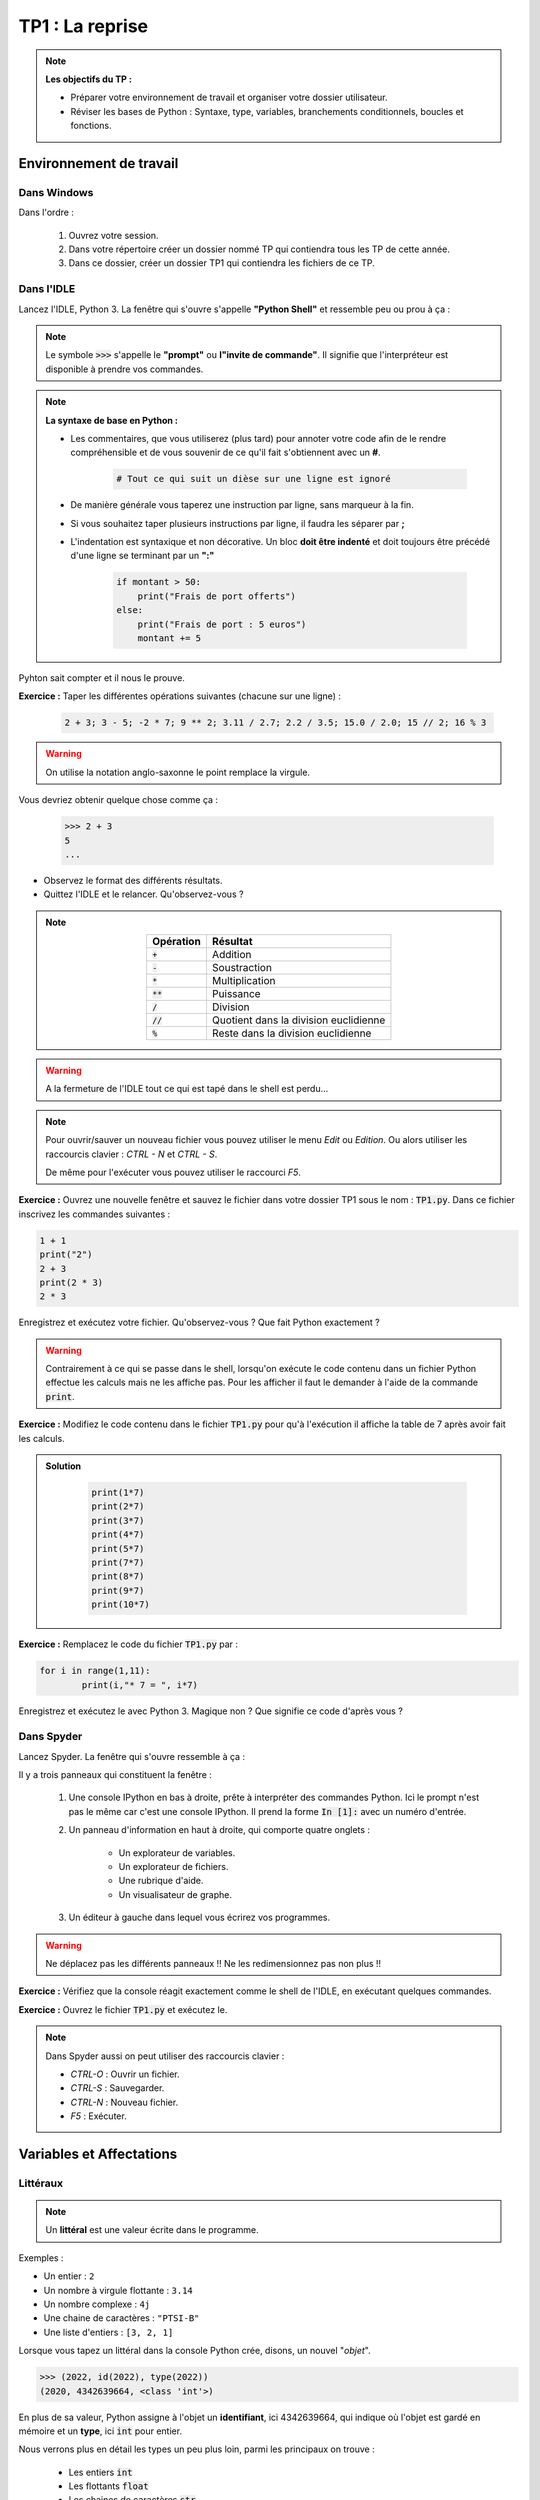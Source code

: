 
******************************************
TP1 : La reprise
******************************************

.. note :: **Les objectifs du TP :**

	* Préparer votre environnement de travail et organiser votre dossier utilisateur.
	* Réviser les bases de Python : Syntaxe, type, variables, branchements conditionnels, boucles et fonctions.


.. rst-class:: html-toggle

Environnement de travail
========================


Dans Windows
------------

Dans l'ordre :
	
	1. Ouvrez votre session.
	2. Dans votre répertoire créer un dossier nommé TP qui contiendra tous les TP de cette année.
	3. Dans ce dossier, créer un dossier TP1 qui contiendra les fichiers de ce TP.


Dans l'IDLE
-----------

Lancez l'IDLE, Python 3. La fenêtre qui s'ouvre s'appelle **"Python Shell"** et ressemble peu ou prou à ça :

.. image:: PythonShell.png
   :height: 980px
   :width: 1540px
   :scale: 60 %
   :align: center

.. note:: Le symbole
		:code:`>>>`
		s'appelle le **"prompt"** ou **l"invite de commande"**. Il signifie que l'interpréteur est disponible à prendre vos commandes.

.. note:: **La syntaxe de base en Python :**

	* Les commentaires, que vous utiliserez (plus tard) pour annoter votre code afin de le rendre 	compréhensible et de vous souvenir de ce qu'il fait s'obtiennent avec un **#**.

	    .. code-block:: python

	        # Tout ce qui suit un dièse sur une ligne est ignoré
	* De manière générale vous taperez une instruction par ligne, sans marqueur à la fin.
	* Si vous souhaitez taper plusieurs instructions par ligne, il faudra les séparer par **;**
	* L'indentation est syntaxique et non décorative. Un bloc **doit être indenté** et doit toujours être précédé d'une ligne se terminant par  un **":"**

	    .. code-block:: python

        	if montant > 50:
        	    print("Frais de port offerts")
        	else:
        	    print("Frais de port : 5 euros")
        	    montant += 5
        
Pyhton sait compter et il nous le prouve.

**Exercice :** Taper les différentes opérations suivantes (chacune sur une ligne) :
		
		.. code-block:: python
		
			2 + 3; 3 - 5; -2 * 7; 9 ** 2; 3.11 / 2.7; 2.2 / 3.5; 15.0 / 2.0; 15 // 2; 16 % 3  
            
.. warning::
	On utilise la notation anglo-saxonne le point remplace la virgule. 

Vous devriez obtenir quelque chose comme ça :

		.. code-block:: python
			
			>>> 2 + 3
			5			
			...



* Observez le format des différents résultats.
* Quittez l'IDLE et le relancer. Qu'observez-vous ?

.. note:: 
    
            .. table::
               :align: center

               ==================  ======================================  
               Opération           Résultat                   
               ==================  ======================================
               :code:`+`           Addition       
               :code:`-`           Soustraction
               :code:`*`           Multiplication
               :code:`**`          Puissance
               :code:`/`           Division
               :code:`//`          Quotient dans la division euclidienne
               :code:`%`           Reste dans la division euclidienne      	
               ==================  ======================================   


.. warning:: A la fermeture de l'IDLE tout ce qui est tapé dans le shell est perdu...


.. note::
	Pour ouvrir/sauver un nouveau fichier vous pouvez utiliser le menu *Edit* ou *Edition*. Ou alors utiliser les raccourcis clavier : *CTRL - N* et *CTRL - S*.

	De même pour l'exécuter vous pouvez utiliser le raccourci *F5*.


**Exercice :** Ouvrez une nouvelle fenêtre et sauvez le fichier dans votre dossier TP1 sous le nom : :code:`TP1.py`. Dans ce fichier inscrivez les commandes suivantes :

.. code-block:: python

	1 + 1
	print("2")
	2 + 3
	print(2 * 3)
	2 * 3  

Enregistrez et exécutez votre fichier. Qu'observez-vous ? Que fait Python exactement ?


.. warning:: Contrairement à ce qui se passe dans le shell, lorsqu'on exécute le code contenu dans un fichier Python effectue les calculs mais ne les affiche pas. Pour les afficher il faut le demander à l'aide de la commande :code:`print`. 



**Exercice :** Modifiez le code contenu dans le fichier :code:`TP1.py` pour qu'à l'exécution il affiche la table de 7 après avoir fait les calculs.

.. admonition:: Solution
   :class: dropdown; tip

    .. code-block:: python
    
        print(1*7)
        print(2*7)
        print(3*7)
        print(4*7)
        print(5*7)
        print(7*7)
        print(8*7)
        print(9*7)
        print(10*7)


**Exercice :** Remplacez le code du fichier :code:`TP1.py` par :

.. code:: python
	
	for i in range(1,11):
    		print(i,"* 7 = ", i*7)

Enregistrez et exécutez le avec Python 3. Magique non ? Que signifie ce code d'après vous ?

.. rst-class:: html-toggle



Dans Spyder
-----------

Lancez Spyder. La fenêtre qui s'ouvre ressemble à ça :



.. image:: Spyder.jpg
   :height: 1904 px
   :width: 3104 px
   :scale: 30 %
   :align: center

Il y a trois panneaux qui constituent la fenêtre :

	1. Une console IPython en bas à droite, prête à interpréter des commandes Python. Ici le prompt n'est pas le même    car c'est une console IPython. Il prend la forme :code:`In [1]:` avec un numéro d'entrée.    
	2. Un panneau d'information en haut à droite, qui comporte quatre onglets :
    
            * Un explorateur de variables.
            * Un explorateur de fichiers.
            * Une rubrique d'aide.
            * Un visualisateur de graphe.
        
        
	3. Un éditeur à gauche dans lequel vous écrirez vos programmes.

.. warning:: Ne déplacez pas les différents panneaux !! Ne les redimensionnez pas non plus !! 

**Exercice :** Vérifiez que la console réagit exactement comme le shell de l'IDLE, en exécutant quelques commandes.

**Exercice :** Ouvrez le fichier :code:`TP1.py` et exécutez le.

.. note:: Dans Spyder aussi on peut utiliser des raccourcis clavier :

	* *CTRL-O* : Ouvrir un fichier.
	* *CTRL-S* : Sauvegarder.
	* *CTRL-N* : Nouveau fichier.
	* *F5* : Exécuter.

.. rst-class:: html-toggle

.. _toggle-test-link:

Variables et Affectations
==================================

Littéraux
---------

.. note:: Un **littéral** est une valeur écrite dans le programme.

Exemples :

* Un entier : ``2``
* Un nombre à virgule flottante : ``3.14``
* Un nombre complexe : ``4j``
* Une chaine de caractères : ``"PTSI-B"``
* Une liste d'entiers : ``[3, 2, 1]``

Lorsque vous tapez un littéral dans la console Python crée, disons, un nouvel "*objet*".


.. code-block:: python

   >>> (2022, id(2022), type(2022))
   (2020, 4342639664, <class 'int'>)
   
En plus de sa valeur, Python assigne à l'objet un **identifiant**, ici 4342639664, qui indique où l'objet est gardé en mémoire et un **type**, ici :code:`int` pour entier.

Nous verrons plus en détail les types un peu plus loin, parmi les principaux on trouve :

    * Les entiers :code:`int`
    * Les flottants :code:`float`
    * Les chaines de caractères :code:`str`
    * Les listes :code:`list`
    * Les booléens :code:`bool`
    * Les dictionnaires :code:`dict`




Variables et affectations
-------------------------

L'identifiant d'un objet est assez contraignant à utiliser. On a alors recourt aux variables.

.. note:: Une **variable** permet de stocker en mémoire une donnée pour la réutiliser à plusieurs reprises en la désignant par un nom.
	
	Pour donner une valeur à une variable en Python on utilise le symbole :code:`=` , cette opération s'appelle une **affectation de valeur** à une variable, ou plus simplement une **affectation de variable**.
	
	Une affectation crée une **liaison** entre un nom et une donnée stockée en mémoire.

.. warning:: Les noms de variable (et aussi : de fonction, de classe...) doivent respecter certaines règles syntaxiques :
	
	* Ils ne peuvent contenir que des lettres, des chiffres, des *underscores* ( _ ), et doivent commencer par une lettre.
	* La **casse** est importante, autrement Python fait la différence entre majuscule et minuscule (ma_variable ≠ Ma_VaRiAbLE).
	* D'après la **PEP8**, les noms de variables doivent être écrits en minuscules, avec des underscores si nécessaire : :code:`ma_variable`.
	* Les noms des constantes doivent être écrits tout en majuscules, avec des underscores si nécessaire :  :code:`UNE_CONSTANTE`.
	* Certains noms sont **réservés** par le langage et ne peuvent être utilisés comme nom de variable. Voici la liste pour Python 3 :
    
       
    
            ============== =============== ============= =============== ================
            :code:`and`    :code:`assert`  :code:`break` :code:`class`   :code:`continue`
            :code:`def`    :code:`del`     :code:`elif`  :code:`else`    :code:`except`
            :code:`exec`   :code:`finally` :code:`for`   :code:`from`    :code:`global`
            :code:`if`     :code:`import`  :code:`in`    :code:`is`      :code:`lambda`
            :code:`not`    :code:`or`      :code:`pass`  :code:`print`   :code:`raise`
            :code:`return` :code:`try`     :code:`while` :code:`yield`   :code:`as`
            :code:`with`                                                     
            ============== =============== ============= =============== ================

	Dans un programme complexe, il faut impérativement donner des noms significatifs aux variables, de sorte d'en faciciliter la lecture et la compréhension.


.. warning:: Le symbole :code:`=` utilisé pour l'affectation ne représente pas une égalité. En particulier il n'est pas symétrique.

    .. ipython::
        :okexcept:
        
        In [1]: a = 2
        
        In [2]: a
        
        
        In [3]: 2 = a
        
   
	
.. note:: Il est d'usage de laisser une espace avant et une autre après le signe :code:`=`.

**Exercice :** Dans la console créez une variable :code:`mon_annee` et affectez lui votre année de naissance. Demandez à Python son identifiant et son type à l'aide des commandes :code:`id()` et :code:`type()`. Taper ensuite les différentes commandes suivantes :

	.. code-block:: python
	   
	   mon_annee + 1 ; 3*mon_annee ; mon_annee + mon_annee ; 

**Exercice :** Dans la console tapez les lignes suivantes.


    .. ipython:: python

        a = 3
        a = a + 2
  
Que vaut :code:`a` à votre avis ? Vérifiez en affichant la valeur de :code:`a`.

    .. ipython:: python

        a += 2
        a

Qu'a fait Python ? Essayez avec d'autres valeurs que 2 et avec d'autres opérateurs que :code:`+`.


.. admonition:: Solution
   :class: dropdown; tip

   Il est équivalent de taper :code:`a += 2` ou de taper :code:`a = a + 2`.

.. note:: On peut abréger certaines affectations.
	
	.. code-block:: python

		a -= k   
		a /= k   
		a //= k  
		a %= k
		a *= k
		a **= k 

**Exercice :**  Dans la console, tapez les commandes suivantes.

    .. ipython:: python

        a = 10
        b = 20
        a = b
        b = a


Que valent :code:`a` et :code:`b` maintenant ? Vérifiez.

.. admonition:: Solution
   :class: dropdown; tip
   
   :code:`a = 20` et :code:`b = 20`.

Essayez les commandes suivantes :

    .. ipython:: python

        a = 10
        b = 20
        c = a
        a = b
        b = c
        
Que valent :code:`a` et :code:`b` maintenant ? Vérifiez. 

.. admonition:: Solution
   :class: dropdown; tip
   
   :code:`a = 20` et :code:`b = 10`. On a échangé les valeurs de :code:`a` et de :code:`b`.


Observez ce qu'il se passe s'il on fait :

    .. ipython:: python

        a = 10
        b = 20
        print("a = ", a, "b = ", b)
        (a,b) = (b,a)
        print("a = ", a, "b = ", b)

Que s'est-il passé ?

.. note:: On parle d'**affectations multiples** lorsqu'on affecte plusieurs variables en même temps. Par exemple :

	.. ipython:: python

 		(a, b) = (4, 5) ; (a, b)
   		(a, b) = (b, a) ; (a, b)
   		
	C'est très pratique pour échanger les valeurs de deux variables.

**Exercice :** Copiez-collez les instructions suivantes dans le fichier :code:`TP1.py` et sauvez.

.. code-block :: python

    a = 10
    b = 20
    c = 30
    a *= 2
    c = b-a
    print((a+b)*c+1)
       
Quel résultat va s'afficher à l'exécution ? Vérifiez.

.. admonition:: Solution
   :class: dropdown; tip
   
   :code:`1`

 	




.. rst-class:: html-toggle

.. _toggle-test-link:

Types de données simples
========================

.. note:: En Python le typage des données est *dynamique* : les variables n'ont pas à proprement parler de type, c'est leurs valeurs qui en ont un. Donc au cours de l'exécution une même variable peut contenir des valeurs de types différents.

        .. ipython :: python

            a = 4
            type(a)
            a = (3, 8)
            type(a)

    Dans Spyder vous pouvez utilisez l'**explorateur de variables** pour connaître la valeur et le type d'une variable, et l'espace mémoire qui lui est alloué.


        .. ipython :: python

            a = 2
            b = 'PTSI-B'
            c = True
            d = 10.
            e = [1, 2, 3]
            f = {'cat': 1, 'dog': 2}


    
    Ce qui donnera :

        .. image:: ExplorateurDeVariables.png
            :scale: 50 %
            :align: center

Les nombres
-----------

En Python il y a essentiellement quatre types de nombres :

	* Les entiers de type :code:`int`
	* Les flottants de type :code:`float`
	* Les complexes de type :code:`complex`
	* Les fractions de type :code:`fraction` 


 
**Exercice :** Qu'observez-vous quant aux types dans les résultats suivants ?

    .. ipython :: python

        a = 1 ; type(a)
        b = 1. ; type(b)
        import cmath
        c = 1j ; type( c )
        import fractions
        d = fractions.Fraction(3,8) ; f = fractions.Fraction(6,4)
        print(d+f); type(d)
        a+2 ; type(a+2)
        2*a ;type(2*a)
        a+2. ; type(a+2.)
        2.*a ; type(2.*a)
        b+2 ; type(b+2)
        b+2. ; type(b+2.)
        2 + c ; type(2+c)



.. note:: Python applique lui-même des **conversions de types**, on dit que ces conversions sont *implicites*.
	Le conversions de type numérique :code:`int` → :code:`float` → :code:`complex` sont les seules conversions implicites de type qui sont autorisées, toutes les autres sont formellement interdites et aboutissent à un message d'erreur. C'est pourquoi on dit que le **typage est fort**.



   `Lien vers la documentation du module de math <http://docs.python.org/3/library/math.html>`_

**Exercice :** Que pouvez-vous déduire des résultats suivants ?

    .. ipython :: python
    
        2 ** 100
        2. ** 100
        
.. admonition:: Solution
   :class: dropdown; tip
   
   On peut en déduire que le type :code:`int` est plus précis que le type :code:`float`.

.. note ::

    Lorsque l’on veut modeliser un problème il faut choisir entre les types :code:`int` et :code:`float` pour représenter une donnee numerique.

    * Si la valeur exacte des calculs est importante les entiers sont plus appropries, de même si les calculs portent sur des donnees d’ordres de grandeur très differents.
    
    * Les flottants sont utiles pour repr ́esenter des grandeurs physiques par exemple comme la vitesse, la temperature, le temps, etc. . ., dont seuls les premiers chiffres sont significatifs.
   


Chaînes de caractères
---------------------

.. note:: Une **chaine de caractères**, comme son nom l'indique est une série de lettres.
	On peut écrire une chaine de caractère de plusieurs façons :
		* entre guillemets
		* entre apostrophes
		* entre triples guillemets
	Le type d'une chaine est :code:`str`.

    .. ipython :: python

        s1 = "Bonjour "
        s2 = ' à '
        s3 = """ tous."""
        type(s1)
		
    On peut **concaténer** des chaines de caractère à l'aide de l'opérateur :code:`+` et les répéter à l'aide de :code:`*`.

    .. ipython :: python

        print(s1+s2+s3)
        print(2*s1)

    On peut accéder aux différentes lettres d'une chaine de caractère en utilisant des crochets :code:`[]`.

**Exercice :** Observez les résultats ci-dessous, et en déduire le sens de :code:`s[p:q:r]`.

    .. ipython :: python

        s = "Hello World!"
        print(s)
        s[0]
        s[11]
        s[3:5]
        s[:5]
        s[6:]
        s[:]
        s[-3]
        s[-3:]
        s[0:8:2]
        s[::3]

.. admonition:: Solution
   :class: dropdown; tip
   
   :code:`s[p:q:r]` retourne la chaine de caractères formée par les caractères de la chaine :code:`s` d'indice :math:`i` tels que :math:`p\leq i< q` avec un pas de :math:`r`. Si l'on omet le premier ou le dernier indice on considère que respectivement l'on commence à :math:`0`, ou que l'on va jusqu'au bout de la chaine. A noter que le pas est optionnel.

**Exercice :** Définissez la chaine de caractère :code:`s = "0123456789"` et écrivez les instructions qui afficheront les résultats suivants :

	.. code-block:: python

		'0123456789'
		'5'
		'345'
		'789'
		'02468'
		'13579'
		'036'

.. admonition:: Solution
   :class: dropdown; tip
   
   .. ipython :: python
   
        s = '0123456789'
        s
        s[5]
        s[3:6]
        s[7:]
        s[::2]
        s[1::2]
        s[:7:3]
        

.. note:: Une liste de commande pour obtenir certains caractères ou pour formater du texte.

   .. table::
   =======================	===========
   Utilité  	  		Caractère
   =======================	===========
   Aller à la ligne 		\\n
   Tabulation			\\t
   Afficher un anti-slash 	\\
   Afficher une apostrophe 	\\'
   Afficher un guillemet 	\\"
   Saut de page			\\f
   Retour en arrière 		\\b
   Retour chariot 		\\r

   =======================	===========


				
**Exercice :** Dans la console tapez les instructions qui affichent (en respectant la mise en forme exacte) :

	.. code-block:: python
	
		"J'aime beaucoup Python.
 	 		Même si je ne comprends pas tout."

 
.. admonition :: Solution
   :class: dropdown; tip
   
   .. ipython :: python
   
        s = "\"J\'aime beaucoup Python.\n \t Même si je ne comprends pas tout.\""

.. note :: Les chaines de caractères sont non-mutables !

    .. ipython :: python
        :okexcept:
        
        s = 'abcdef'
        s[1] = a
        

Les booléens
------------

.. note:: 
	En Python les booléens vrai et faux se notent :code:`True`, :code:`False`.
	
	Ils sont manipulables avec les opérations standards :code:`+, -, *, \, or, and, not` et avec les opérateurs de comparaison.
	
	Les opérateurs de comparaison sont :

		* L'égalité :code:`==`
		* L'inégalité :code:`!=`
		* Les comparateurs d'ordre : :code:`< <= > >=`
		* L'identité :code:`is` qui compare les :code:`id()` .

	Ils retournent un booléen.

	L'évaluation d'une expression booléenne s'arrête dès que le résultat est connu (opérateurs **paresseux** ou **en court-circuit**)

    .. ipython :: python

        True and False
        # Les expressions a et b ne sont pas évaluées
        a = True; b = False; True and (a or b)
        not False
 	  


**Exercice :** Tapez dans la console et évaluez les instructions suivantes.

	.. code-block:: python

	  True + True ; True + False ; True * False ; False + False ; False * False
 	  2 < 3
	  2 != 3
	  s1 = "trois" ; s2 = "sept"
	  s1 > s2
	  2 + 3 == 5
	  a = 2 ; b = 2.
	  a == b
	  a is b
	  a = 2 ; b = 2
	  a == b
	  a is b
	  1 < 2 and 3 <= 5
	  not(3 > 4)
	  'a'+'b' == 'ab' or 7 < 3

.. admonition:: Solution
   :class: dropdown; tip
   
    .. ipython :: python

        True + True
        True + False
        True * False
        False + False
        False * False
        2 < 3
        2 != 3
        s1 = "trois" ; s2 = "sept"
        # Ici c'est l'ordre lexicographique 
        s1 > s2
        2 + 3 == 5
        a = 2 ; b = 2.
        a == b
        a is b
        a = 2 ; b = 2
        a == b
        a is b
        1 < 2 and 3 <= 5
        not(3 > 4)
        'a'+'b' == 'ab' or 7 < 3


Conversion de types
-------------------

.. note:: En Python on peut faire certaines conversions de type, pour transformer un nombre en chaine de caractère ou l'inverse par exemple.

.. ipython:: python

    s = str(123) ; print(s) ; type(s)
    s = int(s) ; print(s) ; type(s)

**Exercice :** Dans la console essayez les conversions suivantes :

	.. code-block:: python
	
		float(123) ; bool(0) ; str(True) ; float(’1.22’) ; int(1.23) 
		bool(1) ; bool(’abc’) ; float(’123’) ; int(True) ; str(123) ; bool(’’)
		float(True) ; int(False) ; str(1.23) ; bool(1.23) ; float(False)


.. rst-class:: html-toggle

Entrées-sorties
===============

.. note:: Pour afficher un résultat dans la console on utilise la commande :code:`print`

    .. ipython :: python

        a = 3 
        b = 2
        print("La somme de {} et {} est {}".format(a,b,a+b))

    La méthode de chaine de caractères :code:`format` permet de formater une chaine avec des expressions. On peut aussi utiliser les :code:`f-string` pour faire la même chose. Une :code:`f-string` est une chaine de caractères préfixée par :code:`f` ou :code:`F` :
    
    .. ipython :: python
        
        a = 3
        b = 2
        print(f"Le produit de {a} et {b} est {a*b}")
    
    La fonction :code:`print` est très pratique pour afficher des résultats intermédiaires lorsque l'on cherche à déboguer un programme. Bien entendu Python offre mieux pour le `logging <https://docs.python.org/fr/3/howto/logging.html>`_.
    
    Pour lire une entrée au clavier on utilise la commande :code:`input` en Python 3 le résultat est un chaine de caractère.

	.. code-block:: python
		
		n = int(input("Entrez un nombre : ")) ; print(n/2)
        
    Pour en savoir plus sur les entrées-sorties c'est par `ici <https://docs.python.org/fr/3/tutorial/inputoutput.html#>`_.

**Exercice :** Ecrire dans un fichier un programme qui demande à l'utilisateur son nom, son prénom et son année de naissance et qui retourne le résultat suivant sous la forme :

	.. code-block:: python
	
		Nom : Leponge
		Prénom : Bob 
		Année de naissance : 1900
	

.. admonition:: Solution
   :class: dropdown; tip
 
    .. code-block :: python
    
        nom = input("Entrez votre nom : ")
        prenom = input("Entrez votre prénom : ")
        annee = input("Entrez votre année de naissance : ")
        print("Nom : {}\rPrénom : {} \rAnnée de naissance : {}".format(nom,prenom,annee))



**Exercice :** Ecrire dans un fichier un programme qui demande à l'utilisateur le rayon d'une sphère et qui retourne le résultat suivant sous la forme :

	.. code-block:: python

		Entrez le rayon en cm : 5
		Une sphere de rayon 5.0 cm a pour surface : 314.159265359 cm2
		Une boule de rayon 5.0 cm a pour volume : 523.5987755982989 cm3


.. admonition:: Solution
   :class: dropdown; tip
   
   .. code-block:: python

        from math import pi
        rayon = float(input("Entrez le rayon en cm : "))
        s = 4*pi*rayon**2
        v = 4/3*pi*rayon**3
        print(f"Une sphere de rayon {rayon} cm a pour surface : {s} cm2.")
        print(f"Une boule de rayon {rayon} cm a pour volume : {v} cm3.")


**Exercice :** Ecrire dans un fichier un programme qui demande à l'utilisateur son nom et son prénom et qui retourne ses initiales.


.. admonition:: Solution
    :class: dropdown; tip
    
    .. code-block:: python
    
        nom = input("Entrez votre nom : ")
        prenom = input("Entrez votre prenom : ")
        print("Vos initiales sont  : {}.{}.".format(nom[0],prenom[0]))




Structures de contrôle
======================


Instruction conditionnelle
--------------------------

.. note:: Les instructions conditionnelles sont essentielles en informatique. Elles permettent d'exécuter des instructions sous réserve que certaines soient vérifiées.

	Un exemple très simple, dans le quel on test si la valeur d'une variable est plus petite que 3, et si c'est le cas on affiche qu'elle l'est.

	.. code-block:: python

		>>> if a < 3 :
		...     print("a est plus petit que 3")
	
	Cette structure de condition est dite **minimale**. Il en existe des plus complexes.

.. warning:: L'indentation est essentielle ! L'indentation c'est le décalage marqué sur la seconde ligne. Il est égal à 4 espaces (c'est mieux) ou une tabulation. 
	On ne mélange pas les espaces et les tabulations !	



.. note:: Une structure conditionnelle complète suit le schéma suivant :

		.. code-block:: python

   			 if condition_1:
       				 instructions_1

    			 elif condition_2:
        			 instructions_2

    			 elif condition_3:
        			 instructions_3
    			 ...

    			 else:
        			instructions_else

	Les instructions de la première condition évaluée à :code:`True` sont exécutées, si aucune ne l'est on exécute :code:`instructions_else` .





**Exercice :** Si :code:`x`, :code:`y` et :code:`z` sont des nombres, quelle est la valeur de  :code:`m` à la fin de cet algorithme ?:

	.. code-block:: python

            m   =   0
            if x > y:
                if x > z:
                    m   =   x
                else:
                    m   =   z
            else:
                if y > z:
                    m   =   y 
                else:
                    m   =   z


        
Vérifiez le.


**Exercice :** Ecrire un programme qui prend comme entrée un entier :code:`n` et qui affiche le double s'il est impair, le triple s'il est pair mais pas divisible par 4 et sa moitié sinon.


.. admonition:: Solution
   :class: dropdown; tip
 
    .. code-block :: python
    
        if n % 2 == 1:
            print(2*n)
        elif n % 4 ==0:
            print(n//2)
        else:
            print(3*n)


**Exercice :** Ecrire un programme qui demande les trois coefficients réels d'un trinôme :math:`ax^2+bx+c` à l'utilisateur et qui retourne une phrase indiquant le nombre de racines réelles distinctes de ce trinôme, après avoir vérifié qu'il s'agissait bien d'un polynôme du second degré.


.. admonition:: Solution
   :class: dropdown; tip
 
    .. code-block :: python
    
        a = float(input("Entrez le coefficient a : "))
        b = float(input("Entrez le coefficient b : "))
        c = float(input("Entrez le coefficient c : "))
        if a == 0:
            print("Ce n'est pas un polynôme de degré deux !")
        else:
            delta = b**2 - 4*a*c
            if delta > 0:
                print("Le trinôme {}*x^2+{}*x+{} possède deux racines réelles distinctes.".format(a,b,c))
            elif delta == 0:
                print("Le trinôme {}*x^2+{}*x+{} possède une racine réelle.".format(a,b,c))
            else:
                print("Le trinôme {}*x^2+{}*x+{} ne possède pas de racines réelles.".format(a,b,c))



**Exercice :** Ecrire un programme qui demande une année à l'utilisateur et qui indique si elle est bissextile ou non. Une année est bissextile par définition si sa valeur vérifie l'une des conditions :

	* être multiple de 4 mais pas de 100 ;
	* être multiple de 400.


.. admonition:: Solution
   :class: dropdown; tip
 
    .. code-block :: python
    
        annee = int(input("Entrez une année : "))
        if annee % 4 != 0:
            print("L'année {} n'est pas bissextile".format(annee)})
        elif annee % 100 != 0:
            print("L'année {} est bissextile".format(annee)})
        elif annee % 400 != 0:
            print("L'année {} n'est pas bissextile".format(annee)})
        else:
            print("L'année {} est bissextile".format(annee)})




.. admonition:: Solution 2 : avec les mots or et and
   :class: dropdown; tip
 
    .. code-block :: python

        annee = input("Saisissez une année : ") # L'utilisateur fournit une année à tester
        annee = int(annee) # Erreur si l'utilisateur n'a pas saisi un nombre

        if annee % 400 == 0 or (annee % 4 == 0 and annee % 100 != 0):
            print("L'année saisie est bissextile.")
        else:
            print("L'année saisie n'est pas bissextile.")

    

**Petit problème :** Ecrire un programme qui retourne le plus grand nombre parmi les quatre nombres :code:`w, x, y` et :code:`z`.


.. admonition:: Solution 2 : avec les mots or et and
   :class: dropdown; tip
 
    .. code-block :: python

          maximum = w
          if x > w:
                maximum = x
                if y > x or y > z:
                      maximum = y
                elif z > x:
                      maximum = z
          else:
                if y > w or y > z:
                      maximum = y
                elif z > w:
                      maximum = z
          return maximum

Boucle :code:`while`
--------------------

.. note:: Les boucles permettent de répéter certaines opérations autant de fois que nécessaire. Nous en verrons de deux sortes.

	Une boucle :code:`while` permet de répéter un bloc d'instructions tant qu'une condition est vérifiée.
	La structure d'une boucle :code:`while` (*tant que* en anglais) est la suivante :

		.. code-block:: python

			while condition: # Tant que la condition est remplie effectuer les instructions
				instructions
	Un exemple : La table de 7.

		.. code-block:: python

			i = 0 # On initialise notre compteur
			while i < 10: # Tant que le compteur i est strictement plus petit que 10 faire :
				print("{} * 7 = {}".format(i+1,(i+1)*7)) # Afficher le résultat
				i += 1 # Incrémenter le compteur
 

.. warning:: 
	Si dans ce programme vous oubliez d'incrémenter le compteur il ne sera jamais supérieur ou égale à 10 et votre programme ne s'arrêtera jamais !!	On appelle ça une boucle infinie.
	Si vous avez lancé une boucle infinie vous pouvez l'arrêter avec *CTRL - C* si vous êtes dans un shell ou à l'aide du bouton triangulaire orange dans la console de Syder.


**Exercice :** Ecrire un programme qui calcule la somme des :math:`100` premiers entiers. 


.. admonition:: Solution
   :class: dropdown; tip
   
   .. code-block :: python
 
        somme = 0 #Initialisation de la somme
        i=0 #Initialisation du compteur
        while i <= 100: #Tant que i est plus petit que 20 faire
            somme += i #Ajouter i à somme
            i += 1 #Incrémenter i de 1


**Exercice :** Que vaut :code:`somme` à la fin ?
	.. code-block:: python
	
		somme = 0
		i=0
		while i <= 20:
			if i % 2 == 0:
				somme += i
			i += 1

	Réécrire ce code sans la structure conditionnelle.


.. admonition:: Solution
   :class: dropdown; tip
   
   :code:`somme` contient la somme des nombres pairs de :math:`0` à :math:`20`.
 
    .. code-block :: python

        somme = 0 #Initialisation de la somme
        i=0 #Initialisation du compteur
        while i <= 20: #Tant que i est plus petit que 20 faire
            somme += i #Ajouter i à somme
            i += 2 #Incrémenter i de 2
        

**Exercice :** (Racine carrée entière) Ecrire un programme qui demande à l'utilisateur un nombre entier :code:`n` , qui affiche l'entier dont le carré est l'entier, inférieur ou égal, le plus proche de :code:`n`. Par exemple il affichera :code:`2` si l'utilisateur rentre :code:`7`.


.. admonition:: Solution
   :class: dropdown; tip
   
   .. code-block :: python
        
       n = int(input("Entrez un entier : "))
       i = 0 # Initialisation du compteur
       while (i+1) ** 2 <= n: #Tant que le carré du compteur i est plus petit que n faire
          i += 1 # Incrémenter i
       print(" La racine carrée entière de {} est : {}".format(n, i)

**Exercice :** Ecrire un programme qui calcule la somme des multiples de 3 ou de 5 strictement inférieurs à 1000.



.. admonition:: Solution
   :class: dropdown; tip
   
   .. ipython :: python

        i=0
        somme = 0
        while i < 1000:
            if i % 3 == 0 or i % 5 == 0:
                somme += i
            i += 1
        somme


**Exercice :** (L'algorithme des différences successives) 
	Que calcule cet algorithhme ? 
	Le modifier pour obtenir la division euclidienne de :code:`a` par :code:`b`.

	.. image:: Diag-DiffSucc.jpg
	   :height: 320px
           :width: 345px
	   :scale: 100 %
	   :align: center
		

.. admonition:: Solution
   :class: dropdown; tip

    .. code-block :: python

        q = 0
        r = a
        while b < r:
            q += 1
            r -= b
       
        

**Petit problème 1 :** 
	On définit la suite de Fibonacci par :

	.. image:: Fibo.jpg
		:height: 151px
           	:width: 518px
   		:scale: 50%
   		:align: center


	Calculer la somme des termes pairs plus petit que quatre millions.


.. admonition:: Solution
   :class: dropdown; tip

    .. ipython :: python

        a = 1
        b = 2
        somme = b
        while b <= 4*10**6:
              a, b = b, a + b
              if b % 2 == 0:
                    somme += b
        somme



Boucle :code:`for`
------------------

.. note::  La structure d'une boucle :code:`for` (*pour* en anglais) est la suivante :

		.. code-block:: python

			for element in iterable: # Pour tous les éléments de l'itérable faire :
    				instructions

	La boucle :code:`for` permet d'effectuer un bloc d'instructions pendant que :code:`element` prend successivement toutes les valeurs dans :code:`itérable` .	

	Un exemple : Avec une chaine de caractères comme itérable.

		.. code-block:: python
			
			chaine = "Vive la PTSI-B!"
			for lettre in chaine: # Pour chaque lettre dans chaine faire :
				print(lettre) # Afficher la lettre

	Notez bien que c'est la commande :code:`for` qui a crée le variable :code:`lettre`.

**Exercice :** Dans la console écrire un programme qui affiche toutes les consonnes de la chaine "Vive les TP Python en PTSI-B" et qui affiche un underscore à la place des voyelles.


.. admonition:: Solution
   :class: dropdown; tip

    .. code-block :: python

        chaine = "Vive les TP Python en PTSI-B"
        for lettre in chaine:
            if lettre not in "AEIOUYaeiouy":
                print(lettre)
            else:
                print("_")


.. note:: La fonction :code:`range` est très utile, elle génère des itérables constitués par des suites de nombres, on l'utilise comme suit :

		.. code-block:: python
			
			range(m) # Ensemble des entiers de :math:`0` à :math:`m-1`
			range(n, m) # Ensemble des entiers de :math:`n` à :math:`m-1`
 			range(n, m, p) # Ensemble des entiers de :math:`n` à :math:`m-1` par pas de :math:`p`

**Exercice :** Dans la console écrire un programme qui affiche la somme des carrés des entiers de 10 à 38, puis la somme des cubes des entiers impaires de 10 à 38, qui utilise l'expression :code:`range()`.


.. admonition:: Solution
   :class: dropdown; tip

    .. ipython :: python
    
        somme = 0
        for i in range(10,39):
            somme += i**2
        somme

        somme2 = 0
        for i in range(11,15,2):
            somme2 += i**3
        somme2


**Exercice :** Dans la console écrire un programme qui calcule :math:`5^{245}` en effectuant toutes les multiplications. Comparer avec :code:`5**245`.

.. admonition:: Solution
   :class: dropdown; tip

    .. ipython :: python

        resultat = 5
        for _ in range(1, 245):
            resultat *= 5
        resultat

**Exercice :** Dans la console écrire un programme qui calcule :math:`50!` en effectuant toutes les multiplications. Comparer le résultat avec la fonction :code:`factorial` du module :code:`math`. Calculer la somme des décimales de ce nombre.

.. admonition:: Solution
   :class: dropdown; tip

    .. ipython :: python

        resultat = 1
        for i in range(2,51):
            resultat *= i
        resultat 
        # Première méthode
        somme = 0
        n = resultat
        while n > 0:
            somme += (n % 10)
            n = n // 10
        print("La somme des décimales est : {}".format(somme))
        # Seconde méthode
        somme2 = 0 
        chaine = str(resultat)
        for chiffre in chaine: somme2 += int(chiffre)
        somme2
        




Les fonctions
=============

Définition et appels
--------------------

.. note:: Une fonction permet d'appeler un groupe d'instructions à plusieurs reprises, sans avoir à le réécrire. Vous connaissez déjà un certain nombre de fonctions comme :code:`print`, :code:`input` ou encore :code:`range`.

	En Python une fonction se déclare à l'aide du mot-clé :code:`def`.

	Par exemple :
	
	.. code-block:: python
	
		def ma_fonction(arg_1,...,arg_n):
		    instruction 1
		    ...           #Les instructions forment le **corps** de la fonction.
		    instruction p
		

    Observons ce qui se passe en tapant :

        .. ipython :: python

            def double(x):
                print(2*x)
            double(5)


	Dans cet exemple la fonction :code:`double` prend un **argument**, ici appelé :code:`x`. Cet argument n'a pas de :code:`type` à priori.
	On peut essayer avec différents :code:`type` de donnée pour :code:`x` . Comme par exemple :
	
        .. ipython:: python

            double(5)
            double(5.)
            double("x")
            	

	Taper les commandes suivantes dans la console.

	.. ipython :: python

		def double_bis(x):
		     return 2*x
		 
		double_bis(2)
		n = double_bis(2)
		n # On a affecté la valeur retournée par la fonction à n
		
		m = double(2)
		m
		print(m) # Il n'y a rien dans m
		
	
	Qu'elle est la différence ?
	
	La fonction :code:`double` **affiche** le résultat, la fonction :code:`double_bis` **retourne une valeur**.
	Pour renvoyez un résultat il faut utiliser le mot-clé :code:`return`.
    
    On peut noter que la console IPython fait bien la différence.

.. danger :: Ne confondez surtout pas **afficher** et **retourner**, ou :code:`return` et :code:`print`.

	Si vous oubliez le mot-clé :code:`return`, il ne se passera rien, ou plutôt votre fonction renverra :code:`None`. 

	.. code-block:: python

		>>> def double_ter(x):
		...     2*x
		... 
		>>> double_ter(2)
		>>> print(double_ter(2))
		None
		>>> 
	
	En informatique, une fonction qui ne retourne rien s'appelle une **procédure**.
	
	

.. note:: D'après la **PEP8**, les noms de fonctions doivent être écrits en minuscules, avec des underscores si nécessaire.

.. admonition:: De bonnes pratiques !
    :class: important

    Lorsque l'on définit une fonction, il est impératif de l'accompagner d'une :code:`docstring`, c'est-à-dire d'une description de ce que fait la fonction, des arguments qu'elle prend et de ce qu'elle retourne le cas échéant (on ajoute aussi les exceptions qu'elle peut soulever mais nous verrons ça plus tard). Une dernière chose : il est d'usage d'écrire cette docstring en anglais... La `PEP-257 <https://www.python.org/dev/peps/pep-0257/>`_ décrit la bonne manière d'écrire une docstring en python, mais je préfère suivre les conseils donnés dans le `guide Google <https://google.github.io/styleguide/pyguide.html#Comments>`_.
    Voici un exemple de docstring :
    
        .. code-block :: python

            def square_root(x):
                """
                Calculate the square root of a number.

                Args:
                    x : the positive positive number to get the square root of.
                Returns:
                    the square root of x.
                Raises:
                    TypeError: if x is not a number.
                    ValueError: if x is negative.
                """

    Vous devez écrire une docstring pour chaque fonction que vous définirez !
    
    Pour aller plus loin encore, on peut utiliser les **annotations** de fonctions, ou **typing**. Il s'agit de spécifier le type des arguments passés à la fonction et de spécifier le type de ce que la fonction retourne le cas échéant de la manière suivante :
    
    .. code-block:: python
	
		def ma_fonction(arg_1:type_1,...,arg_n:type_n)->type_sortie:
        
    Par exemple pour la fonction :code:`square_root` on aurait :
    
    .. code-block:: python
    
        def square_root(x:float)->float:
        
    Notez que ce ne sont que des indications, Python ne vérifie rien et ne dira rien si vous ne respectez pas vos propres définitions. Pour en savoir plus c'est par `ici <https://docs.python.org/fr/3.10/library/typing.html>`_.

**Exercice :** Ecrire une fonction :code:`somme_n_entiers` qui prend comme argument un entier :code:`n` et qui retourne la somme des :math:`n` premiers entiers.


.. admonition:: Solution
   :class: dropdown; tip

        .. code-block :: python

            def somme_n_entiers(n:int)->int:
                """
                Calculate the sum of the n firsts integers

                Args: 
                    n : the last integer of the sum.
                Returns:
                    1 + ... + n.
                """
                s = 0
                for i in range(n+1):
                    s += i
                return s
                
**Exercice :** Ecrire une fonction :code:`percentage` qui prend deux nombres comme arguments :code:`score` et :code:`total` et qui retourne le pourcentage de réussite que représente :code:`score`.


.. admonition:: Solution
   :class: dropdown; tip

        .. code-block :: python
        
            def percentage(total:float, score:float)->float:
                """
                calculate the percentage corresponding to a grade.

                Args: 
                    total : a postive number > 0
                    score : a number 0 <= score <= total
                    
                Returns:
                    the percentage corresponding to the score obtained.
                """
                return 100*score/total
            
.. note :: Lorsque l'on écrit une fonction, on peut vouloir vérifier que des conditions qui sont **censées être satisfaites le sont effectivement**, à l'aide du mécanisme d'assertion proposé par Python.

    Par exemple, voici comment utiliser la fonction :code:`assert` pour vérifier que les préconditions de la fonction :code:`percentage` sont bien vérifiées :
    
            .. code-block :: python
                
                def percentage(total:float, score:float)->float:
                    """
                    calculate the percentage corresponding to a grade.

                    Args: 
                        total : a postive number > 0
                        score : a number 0 <= score <= total

                    Returns:
                        the percentage corresponding to the score obtained.
                    """
                    assert type(score) == float, "score must be a float number."
                    assert type(total) == float, "total must be a float number."
                    assert total > 0, "total must be strictly positive"
                    assert score >= 0, "score must be positive."
                    assert total >= score, "score must be smaller than total."
                    return 100*score/total
    
    Copiez-collez ce code et essayez le avec des préconditions non respectées, vous verrez que l'exécution du code s'interrompt avec la levée d'une exceprion de type :code:`AssertionError`, et que le message d'erreur prévu s'affiche, ce que nous n'aurions pas obtenu en utilisant des :code:`if`.
    
    Dans la vraie vie, on n''utilise des assertions qu'en phase de développement jamais en production, à moins que la fonction soit interne à un module, donc votre code doit fonctionner même si on les supprime.
    
    
    
    
    
**Exercice :** Ecrire une fonction :code:`factorielle` qui prend comme argument un entier :code:`n` et qui retourne :math:`n!`, après avoir testé que :math:`n` est bien un entier positif.


.. admonition:: Solution
   :class: dropdown; tip

        .. code-block :: python

            def factorielle(n:int)->int:
                """
                Calculate the factorial of n

                Args: 
                    n : the positive integer to get the factorial
                Returns:
                    1 x ... x n.
                """
                assert type(n) == int, "n must be an integer."
                assert n >= 0, "n must be positive"
                f = 1
                for i in range(1, n+1):
                    f *= i
                return f
                




**Exercice :** Ecrire une fonction :code:`syracuse1` qui prend comme argument un entier :code:`N` positif et qui retourne :math:`u_{100}` où la suite :math:`(u_k)_{k\in\mathbb{N}}` est définie par :math:`u_0 = N` et pour tout :math:`k\in\mathbb{N}`, :math:`u_{k+1} = u_k / 2`      si :math:`u_k` est pair et sinon :math:`u_{k+1}=3 u_k + 1`. Vous testerez que :code:`N`est bien un entier positif.


.. admonition:: Solution
   :class: dropdown; tip

        .. code-block :: python

            def syracuse1(N:int)->int:
                """
                Calculate the hundredth term of the syracuse sequence of N

                Args: 
                    N : the integer u_0 > 0
                Returns:
                    u_100
                """
                assert type(N) == int, "N must be an integer."
                assert N >=0, "N must be positive."
                u = N
                for _ in range(100):
                    if u % 2 == 0:
                        u = u // 2
                    else:
                        u = 3*u+1
                return u
   




**Exercice :** Ecrire une fonction :code:`fibo` qui prend comme argument un entier :code:`n` et qui retourne le n-ième terme de la suite de Fibonacci. Après avoir testé que :code:`n`est bien un entier positif.

.. admonition:: Solution
   :class: dropdown; tip

        .. code-block :: python

            def fibo(n:int)->int:
                """
                Calculate the n-th term of the Fibonacci sequence.

                Args: 
                    n : a positive integer
                Returns:
                    u_n
                """
                assert type(n) == int, "n must be an integer."
                assert n >= 0, "n must be positive."
                u = 1
                v = 2
                for _ in range(n):
                    u, v = v, u+v
                return u

**Exercice :** Ecrire une fonction :code:`is_positive` qui prend comme argument un réel :code:`x` est qui renvoie :code:`True` si :code:`x` est positif et :code:`False` sinon. Après avoir testé que :code:`x` est bien un nombre flottant.


.. admonition:: Solution
   :class: dropdown; tip

        .. code-block :: python

            def is_positive(x:float)->bool:
                """
                Test if x is positive

                Args: 
                    x : the number to determine is positive or not.
                Returns:
                    True if x is positive, and False otherwise.
                """
                assert type(x) == float, "x must be a float number."
                return x >= 0


**Exercice :** Ecrire une fonction :code:`somme_dec` qui prend comme argument un entier :code:`n` positif et qui retourne la somme de ses décimales. Après avoir testé un que :code:`n` est un entier.


.. admonition:: Solution
   :class: dropdown; tip

        .. code-block :: python

            def somme_dec(n:int)->int:
                """
                Calculate the sum of the digits of n.

                Args: 
                    n : the number of which we will calculate the sum of the digits.
                Returns:
                    The sum of the digits of n
                """
                assert type(n) == int, "n must be an integer."
                assert n >= 0, "n must be positive."
                s = 0
                while n > 0:
                    s += n % 10
                    n //= 10
                return s
                


**Exercice :** Ecrire une fonction :code:`is_palindrome` qui prend comme argument une chaine de caractères et qui retourne :code:`True` si cette chaine est un palindrome et :code:`False` sinon. Après avoir testé que :code:`chaine`est bien une chaine de caractères de longueur supérieure ou égale à deux.


.. admonition:: Solution
   :class: dropdown; tip

        .. code-block :: python

            def is_palindrome(chaine:str)->bool:
                """
                Test if a string is a palindrome.

                Args: 
                    chaine : a string to test.
                Returns:
                    True if chain is a palindrome, and False otherwise.
                """
                assert type(chaine) == str, "type(chaine) must be str."
                assert len(chaine) >= 2, "len(chaine) must be greater than 2."
                i = 0
                res = True
                while res and i < len(chaine)//2:
                    if chaine[i] != chaine[-(i+1)]:
                        res = False
                    i += 1
                return res
  
.. note:: Une fonction peut renvoyer des données de tout :code:`type`.


Arguments
---------

.. note:: 

    Une fonction peut ne pas prendre d'argument ou en prendre plusieurs.

	Un exemple de fonction sans argument :

        .. code-block :: python

            def table7():
                """
                Show the 7 times table 

                Args: 
                    None
                Returns:
                    None
                """
                for i in range(11):
                    print(f"{i} * 7 = {i*7}")
            

    
    
    Avec deux ou trois arguments :

            .. code-block :: python

                    def pythagore(a, b):
                        """
                        Calculate the hypothenuse of the right triangle of legs a and b

                        Args: 
                            a : positive float
                            b : positive float
                        Returns:
                            the square of the length of the hypotenuse of the right triangle of legs a and b.
                        """
                        assert type(a) == float and type(b) == float," a and b must be float numbers."
                        assert a >= 0 and b >= 0, "a and b must be positives."
                        return a**2+b**2

                    def is_pythagore(a, b, c):
                        """
                        Determines if the triangle (a , b, c) is right at (a, b)

                        Args: 
                            a : positive float
                            b : positive float
                        Returns:
                            The square of the length of the hypotenuse of sides a and b
                        """
                        assert type(a) == float and type(b) == float," a and b must be float numbers."
                        assert a >= 0 and b >= 0, "a and b must be positives."
                        rep = False
                        if c == pythagore(a, b): # Ici on fait appelle à la fonction définie avant
                            rep = True
                        return rep

                    

**Exercice :** Ecrire une fonction :code:`somme_cube` qui prend deux entiers :code:`p` et :code:`q` comme arguments et qui retourne :math:`\displaystyle\sum_{p}^q k^3` .


.. admonition:: Solution
   :class: dropdown; tip

        .. code-block :: python

            def somme_cube(p:int, q:int)->int:
                """
                Calculate the sum of k^3 from p to q

                Args: 
                    p : a positive integer
                    q : a positive integer p < q
                Returns:
                    The sum of k^3 from p to q
                """
                assert type(p) == int and type(q) == int, "p and q must be integer."
                assert p >= 0, "p must be positive."
                assert q >= p, "q must be greater than p"
                s = 0
                for k in range(p,q+1):
                    s += k**3
                return s
                

**Exercice :** Ecrire une fonction :code:`max2` qui prend deux nombres réels en argument et qui retourne le maximum des deux.


.. admonition:: Solution
   :class: dropdown; tip

        .. code-block :: python

            def max2(x:float, y:float)->float:
                """
                Determines which of x and y is greater.

                Args: 
                    x : a float number
                    y : a float number
                Returns:
                    max(x,y)
                """
                assert type(x) == float and type(y) == float, "x and y must be float numbers."
            
                if x <= y:
                    rep = y
                else:
                    rep = x
                return rep





**Exercice :** Ecrire une fonction :code:`max3` qui prend trois nombres réels en argument et qui retourne le maximum des trois.


.. admonition:: Solution
   :class: dropdown; tip

        .. code-block :: python

            def max3(x:float, y:float, z:float)->float:
                """
                Determines which of x, y and z is greater.

                Args: 
                    x : a float number
                    y : a float number
                    z : a float number
                Returns:
                    max(x,y,z)
                """
                assert type(x) == float and type(y) == float and type(z) == float, "x, y and z must be float numbers."
            
                return max2(x,max2(y,z))


**Exercice :** Ecrire une fonction :code:`is_prime` qui prend comme argument un entier :code:`n` et qui retourne un booléen indiquant si :code:`n` est premier ou non.

.. admonition:: Solution
   :class: dropdown; tip

        .. ipython :: 
            :okexcept:

            In [1]: def is_prime(n:int)->bool:
               ...:     """
               ...:     Test the primality of n
               ...:     Args: 
               ...:         n : a positive integer
               ...:     Returns:
               ...:     True if n is prime, False otherwise.
               ...:     """
               ...:     assert type(n) == int, "n must be an integer."
               ...:     assert n >= 0, "n must be positive."
               ...:     rep = True
               ...:     if n in [0,1] or (n > 2 and n % 2 == 0):
               ...:         rep = False
               ...:     k = 3
               ...:     while rep and k**2 <= n:
               ...:         if n % k == 0:
               ...:             rep = False
               ...:         k += 2
               ...:     return rep
               

**Exercice :** Ecrire une fonction :code:`decompo_base` qui prend deux entiers :code:`n` et :code:`b` et qui retourne sous forme de liste la décomposition de :code:`n` dans la base :code:`b`.


.. note :: Une fonction peut prendre comme argument… une autre fonction.

   Par exemple :

    .. ipython ::

        In [1]: def cube(n:int)->int:
           ...:     """
           ...:     Calculate n**3
           ...:     Args: 
           ...:         n : an integer
           ...:     Returns:
           ...:         n**3
           ...:     """
           ...:     assert type(n) == int, "n must be an integer."
           ...:     return n**3

    Et 

    .. ipython :: 
    
        In [1]: from typing import Callable
    
        In [2]: def somme_fk(f:Callable[[int],float], p:int, q:int)->float:
           ...:    """
           ...:    Calculate the sum of f(k) for k from p to q.
           ...:    Args: 
           ...:        f : a function define on integer
           ...:        p : an integer
           ...:        q : an integer greater than p
           ...:    Returns:
           ...:        The sum of f(k) for k from p to q
           ...:    """
           ...:    assert type(p) == int and type(q) == int, "p and q must be integers numbers."
           ...:    assert p <= q, "q must be greater than p."
           ...:    somme = 0
           ...:    for i in range(p,q+1):
           ...:       somme += f(i)
           ...:    return somme
        
        In [3]: print(somme_fk(cube, 0, 4))
		
		 
**Exercice :** Ecrire une fonction :code:`produit_fk` qui prend en argument une fonction :math:`f` et deux entiers :math:`p<q` et qui retourne le produit des nombres :math:`f(k)` pour :math:`p\leq k\leq q`. Vérifiez votre résultat sur la fonction :code:`cube` et la fonction :code:`factorielle` .


.. admonition:: Solution
   :class: dropdown; tip

        .. code-block :: python
            
            from typing import Callable

            def produit_fk(f:Callable[[int],float], p:int, q:int)->float:
                """
                Calculate the product of f(k) for k from p to q.

                Args: 
                    f : a real function define on integer
                    p : an integer
                    q : an integer greater than p
                Returns:
                    the product of f(k) for k from p to q
                """
                assert type(p) == int and type(q) == int, "p and q must be integers numbers."
                assert p <= q, "q must be greater than p."
                
                p = 1
                for k in range(p, q+1):
                    p *= f(k)
                return p

Les lambda
----------

.. note :: Une fonction lambda est une fonction d'une seule ligne déclarée de manière anonyme (d'où le leur nom : lambda), qui peut avoir un nombre quelconque d'arguments, mais elle ne peut avoir qu'une seule expression. Il arrive souvent qu'une fonction lambda soit passée en argument à une autre fonction.


    .. ipython :: python
        :okexcept:
        
        f = lambda x, y : x + y
        f(2,3)
        f("Hello ","World!")
        
        somme_fk(lambda x : x**3, 0, 4)
        








Types de données composées
==========================


Les listes
----------

.. note:: Vous avez déjà vu comment créer une liste :

	Par la description de ses éléments :

	.. ipython:: python
	
		liste1 = ['a',128,'Bob',3.14]
		liste1
		

	Par concaténation ou multiplication d'un ou plusieurs blocs :
	
	.. ipython:: python

		liste2 = liste1 + liste1
		liste2
		liste3 = liste1 * 3
		liste3
		

	On peut aussi les définir en **compréhension** : 

        .. ipython :: python
        
            liste4 = [i**2 for i in range(5)]
            liste4
            liste5 = [1 for i in range(5)]
            liste5
            liste6 = [2*i+1 for i in range(-3,6) if i % 4 != 0]        
            liste6
            liste7 = [k for k in range(30) if is_prime(k)]
            liste7
        

	Notez bien la puissance de cette manière de définir une liste.

**Exercice :** Créer une liste :code:`liste1` dont les éléments sont les cubes des entiers compris entre :math:`-10` et :math:`20` qui ne sont ni multiples de :math:`2` ni de  :math:`3` .


.. admonition:: Solution
   :class: dropdown; tip
   
    .. ipython :: python
    
        [k**3 for k in range(-10,21) if (k % 2 != 0 and k % 3 != 0)]
   

**Exercice :** En utilisant la fonction :code:`randint` du module :code:`random`, créer une liste de :math:`20` nombres entiers aléatoires compris entre :math:`-100` et :math:`100`.

.. admonition:: Solution
   :class: dropdown; tip
   
    .. ipython :: python
        
        from random import randint
        [randint(-100,100) for _ in range(20)]


.. note :: 
    Une liste est une collection ordonnées d’objets séparés par des virgules et encadrée par des crochets.
    
    Par exemple :
    
    .. ipython :: python
        
        l1 = ['a',1]
        l2 = [1,'a']
        l1 == l2
        

    Pour obtenir la longueur d'une liste on utilise la fonction :code:`len`.
    
    .. ipython :: python
        
        l3 = [1,'a',3.14]
        len(l3)
    
    Pour accéder aux éléments d'une liste on utilise son indice (attention on commence à :math:`0`) :
    
    .. ipython :: python
        
        l3[0]
        l3[1]
        l3[2]
        
    Les listes sont itérables, en particulier on peut les parcourir avec une boucle :code:`for`:
    
    .. ipython :: python
    
        for i in range(len(l3)):
            print(l3[i])
            
    On peut obtenir une tranche (un slice) d'une liste :
    
    .. ipython :: python
    
        l = list(range(21))
        l[2:7]
        l[::3]
        l[1:20:5]
        
    Les listes sont mutables (on peut les modifier) :
    
    .. ipython :: python
        :okexcept:
        
        l = [1,2]
        l[0] = 3
        l
        
    On peut tester l'appartenance d'un élément à une liste :code:`l` grâce à l'expression :code:`x in l`.
    
    .. ipython :: python
    
        l = [1,2,'coucou']
        1 in l
        'coucou' in l
        3 in l


**Exercice :** Essayer les méthodes :code:`append`, :code:`extend`, :code:`count`, :code:`insert`, :code:`remove`, :code:`reverse` et :code:`sort`, après avoir lu leur documentation grâce à :code:`help(list)`.


**Exercice :** Ecrire une procédure :code:`swap(l:list, i:int, j:int)` , i.e. une fonction qui ne retourne rien, mais qui échange dans la liste :code:`l` les éléménts en position :code:`i` et :code:`j` , après avoir vérifié que :code:`i` et :code:`j` sont des indices valables.



.. admonition:: Solution
   :class: dropdown; tip

        .. code-block :: python

            def swap(l:list, i:int, j:int):
                """
                Swap l[i] and l[j] if it's possible.

                Args: 
                    l : a real function define on integer
                    i : an integer
                    j : an integer 
                Returns:
                    Nothing
                """
                assert type(i) == int and type(j) == int, "i and j must be integers"
                assert 0 <= i < len(l) and 0 <= j < len(l),"i and j must be in range 0, len(l)-1
                
                l[i], l[j] = l[j], l[i]
                
**Exercice :** Ecrire une fonction :code:`is_in(elt:Any, l:list)->bool` qui teste si :code:`elt` est ou non dans la liste :code:`list`. (Sans utiliser :code:`in`).


.. admonition:: Solution
   :class: dropdown; tip

        .. code-block :: python
            
            from typing import Any
            
            def is_in(elt:Any, l:list)->bool:
                """
                Test if elt is in l.

                Args: 
                    elt : an element
                    l   : a list 
                Returns:
                    True if elt in l, False otherwise.
                """
                
                rep = False
                i = 0
                while i < len(l) and not rep:
                    if l[i] == elt:
                        rep = True
                    i += 1
                return rep
            
                
**Exercice :** Ecrire une fonction :code:`positions(elt:Any, l:list)->list` qui retourne la liste, éventuellement vide des indices des occurences de :code:`elt` dans la liste :code:`l`.


.. admonition:: Solution
   :class: dropdown; tip

        .. code-block :: python
            
            from typing import Any
            
            def positions(elt:Any, l:list)->list:
                """
                Find positions of elt in l.

                Args: 
                    elt : an element
                    l   : a list 
                Returns:
                    The list of indices of the positions of elt in the list l.
                """
                
                rep = []
                i = 0
                while i < len(l):
                    if l[i] == elt:
                        rep.append(i)
                    i += 1
                return rep
                
**Exercice :** Ecrire une fonction :code:`maximum(l:list[float])->list` qui retourne la liste formé du maximum de la liste de nombres :code:`list` et de l'indice de la première position de ce maximum dans la liste.



.. admonition:: Solution
   :class: dropdown; tip

        .. code-block :: python
            
            def maximum(l:list[float])->(float, int):
                """
                Find the maximum of the list l and his first position.

                Args: 
                    l   : a list of float.
                Returns:
                    the tuple (max, ind_max)
                """
                
                max_tmp = l[0]
                max_ind = 0
                i = 0
                while i < len(l):
                    if l[i] > max_tmp:
                        max_tmp = l[i]
                        max_ind = i
                    i += 1
                return (max_tmp, max_ind)



    

**Exercice :** Ecrire une fonction :code:`is_increasing(l:list[float])->bool` qui teste si une fonction est croissante ou non et retourne le booléen correspondant.


.. admonition:: Solution
   :class: dropdown; tip

        .. code-block :: python
            
            def is_increasing(l:list[float])->bool:
                """
                Test if a list of float is increasing

                Args: 
                    l   : a list of float.
                Returns:
                    True if l is increasing, False otherwise.
                """
                
                rep = True
                i = 0
                while rep and i < len(l)-1:
                    if l[i+1] < l[i]:
                        rep = False
                return rep

**Exercice :** Ecrire une fonction :code:`largest_growing_sub_list(l:list[int])->list[int]` qui retourne la plus longue sous-liste croissante, constituée de termes consécutifs, d'une liste passée en argument.



.. admonition:: Solution
   :class: dropdown; tip

        .. code-block :: python

            def largest_growing_sub_list(l:list[int])->list[int]:
                """
                Find the largest increasing sublist in l.

                Args: 
                    l   : a list of int.
                Returns:
                    The largest increasing sublist in l.
                """
                rep1 = [l[0]]
                rep2 = []
                for i in range(1,len(l)):
                      if len(rep1) == 0 or rep1[-1] <= l[i]:
                            rep1.append(l[i])
                      elif len(rep2) < len(rep1):
                          rep2 = rep1
                          rep1 = []
                      else:
                          rep1 = []
                return rep1


**Exercice :** Ecrire une fonction qui teste si une liste :code:`liste1` se trouve dans une autre liste :code:`liste2` à la position :code:`n`. On n'utilisera pas de slicing mais un test de correspondance élément par élément.


.. admonition:: Solution
   :class: dropdown; tip

        .. code-block :: python

            def is_sublist(l1:list[Any], l2:list[Any], n:int)->bool:
                """
                Test if l2 is a sub_list of l1 at position n.

                Args: 
                    l1 : a list.
                    l2 : a list
                    n  : an int
                Returns:
                    True if l2 is a sublist of l1 at position n, False othewise.
                """
                if len(l2) + n > len(l1):
                    rep = False
                else:
                    rep = True
                    i = n
                    while rep and i < n + len(l2) - 1:
                        if l1[i] == l2[i-n]:
                            i += 1
                        else:
                           rep = False
                return rep 



**Exercice :** Ecrire une fonction :code:`positions_dans_liste` qui retourne la liste des positions d'une sous liste :code:`liste1` dans une liste :code:`liste2`.


.. admonition:: Solution
   :class: dropdown; tip

        .. code-block :: python

            def positions_sublist(l1:list[Any], l2:list[Any])->list[int]:
                """
                Determine the list of positions of l2 as a sublist of l1.

                Args: 
                    l1 : a list.
                    l2 : a list
                Returns:
                    List of positions of l2 as sublist of l1.
                """
                rep = []
                for i in range(len(l1)-len(l2)):
                    if is_sublist(l1,l2,i):
                        rep.append(i)
                return rep 



**Exercice :** Ecrire une fonction :code:`del_n_return(l:list[Any],i:int)->list[Any]` qui retourne supprime l'élément d'indice :code:`i` dans la liste et le retourne. On n'utilisera pas la méthode :code:`pop`.


.. admonition:: Solution
   :class: dropdown; tip

        .. code-block :: python
            
            def del_n_return(l:list[Any], i:int)->list[Any]:
                """
                Removes the item at the given index from the list and returns the removed item.

                Args: 
                    l   : a list.
                    i   : an int.
                Returns:
                    l[i] after delete it in l.
                """
                
                rep = l[i]
                l = l[:i] + l[i+1:]
                return rep
                
                
                
**Exercice :** Ecrire une fonction :code:`nth_max(l:list[float], n:int)->float` qui retourne le n-ième plus grand élément de :code:`l`, après avoir testé que :code:`l` contient assez d'éléments. Vous n'utiliserez pas les méthodes :code:`sort` ou :code:`index`, mais vous utiliserez les fonctions :code:`del_n_return` et :code:`maximum` que vous avez codé plus haut.

.. admonition:: Solution
   :class: dropdown; tip

        .. code-block :: python
            
            def nth_max(l:list[float], n:int)->float:
                """
                Determines the n-th largest number of l.

                Args: 
                    l   : a list of float.
                Returns:
                    The n-th largest number of l.
                """
                
                assert n < len(l), "n is too large."
                lmax = []
                while len(lmax) < n:
                    lmax.append(del_n_return(l,maximum(l)[1]))
                return lmax[len(lmax)-1]
                   
                

**Exercice :** Ecrire une fonction :code:`filtre(l:list[int], test:Callable[[int], bool])->list[int]` qui retourne la liste des éléments :code:`elt` de la liste :code:`l` pour lesquels :code:`test(elt)` est :code:`True`.

.. admonition:: Solution
   :class: dropdown; tip
   
    .. code-block:: python
        
        def filtre(l:list[int], test:Callable[[int], bool])->list[int]:
            """
            Selecte element of l which verify test(elt) == True
            
            Args:
                l      : a list of int
                test   : a function 
            Returns:
                The list of elements of l for which test is true.
            """
            rep = []
            for elt in l:
                if test(elt):
                    rep.append(elt)
                    
            return rep

    La bonne alternative en Python3 
    
    .. code-block:: python
    
        [elt in l if test(elt)]
         
**Exercice :** Ecrire une fonction :code:`chr_pos(l:list[str], c:str, n:int)->list[str]` qui prend comme argument une liste :code:`l` de mots, un caractère :code:`c` et un entier :code:`n` et qui retourne la liste des mots de :code:`l` qui ont le cracatère :code:`c` en position :code:`n`.


.. admonition:: Solution
   :class: dropdown; tip
   
    .. code-block:: python
        
        def chr_pos(l:list[str], c:str, n:int)->list[str]:
            rep = []
            for mot in l:
                if len(mot) > n and mot[n] == c:
                    rep.append(mot)
            return rep


Les tuples
----------

.. note :: 
    Un n-uplet ou tuple est une collection ordonnées d’objets séparés par des virgules et encadrée par des parenthèses.
    
    Par exemple :
    
    .. ipython :: python
        
        t1 = ('a',1)
        t2 = (1,'a')
        t1 == t2
        

    Pour obtenir la longueur d'un tuple on utilise la fonction :code:`len`.
    
    .. ipython :: python
        
        t3 = (1,'a',3.14)
        len(t3)
    
    Pour accéder aux éléments d'un tuple on utilise son indice (attention on commence à :math:`0`) comme pour le listes :
    
    .. ipython :: python
        
        t3[0]
        t3[1]
        t3[2]
        
    Les tuples sont itérables, en particulier on peut les parcourir avec une boucle :code:`for`:
    
    .. ipython :: python
    
        for i in range(len(t3)):
            print(t3[i])
            
    On peut obtenir une tranche (un slice) d'un tuple :
    
    .. ipython :: python
    
        t = tuple(range(21))
        t[2:7]
        t[::3]
        t[1:20:5]
        
    Contrairement aux listes, les tuples sont non-mutables :
    
    .. ipython :: python
        :okexcept:
        
        t = (1,2)
        t[0] = 3
        
    On peut tester l'appartenance d'un élément à un tuple :code:`t` grâce à l'expression :code:`x in t`.
    
    .. ipython :: python
    
        t = (1,2,'coucou')
        1 in t
        'coucou' in t
        3 in t

**Exercice :** Ecrire une fonction :code:`copy_tuple(t:tuple)->tuple` qui retourne un tuple copie du tuple :code:`t` en utilisant une liste.

.. admonition:: Solution
   :class: dropdown; tip
   
    .. code-block:: python
        
        def copy_tuple(t:tuple)->tuple:
            """
            Return a copy of the tuple t.
            
            Args:
                t : the tuple to copy
            Returns:
                a copy of the tuple t
            """
            tmp_list = []
            for elt in t:
                tmp_list.append(elt)
                
            return tuple(tmp_list)
                
        




**Exercice :** Ecrire une fonction :code:`indice(elt:Any, t:tuple)->int` qui retourne l'indice de la première occurence de :code:`elt` dans :code:`t`, si elle existe et :code:`-1` sinon.

.. admonition:: Solution
   :class: dropdown; tip
   
    .. code-block:: python
        
        def indice(elt:Any, t:tuple)->int:
            """
            Return the index of elt in tuple.
            
            Args:
                elt : an element
                t   : a tuple
            Returns:
                the index of elt in t if exists, or -1.
            """
            if not elt in t:
                rep = -1
            else:
                rep = 0
                while t[rep] != elt:
                    rep += 1
            return rep
            



**Exercice :** Ecrire une fonction :code:`nb_occurences(elt:Any, t:tuple)->int` qui retourne le nombre d'occurence de l'élément :code:`elt` dans le tuple :code:`tuple`.

.. admonition:: Solution
   :class: dropdown; tip
   
    .. code-block:: python
        
        def nb_occurences(elt:Any, t:tuple)->int:
            """
            Count the number of occurrences of elt in t.
            
            Args:
                elt : an element
                t   : a tuple
            Returns:
                The number of occurrences of elt in t.
            """
            rep = 0
            if elt in t:
                for e in t:
                    if e == elt:
                        rep += 1
            return rep
            

**Exercice :** Ecrire une fonction :code:`mdlast(l:list[tuple[int]],val:int)->list[tuple[int]]` qui prend comme arguments une liste de tuples d'entiers et une valeur, et qui retourne la même liste de tuples après avoir remplacer le dernier élément de chaque tuple par la valeur.



.. admonition:: Solution
   :class: dropdown; tip
   
    .. code-block:: python
        
        def mdlast(l:list[tuple[int]], val:int)->list[tuple[int]]:
            """
            Change the last value of each tuple in list by val.
            
            Args:
                l    : a list of tuple of int
                val  : a int
            Returns:
                The same list where the last value of each tuple is val.
            """
            
  
        
**Petit problème 2 :** 
	Dans cet exercice, on cherche une approximation de :math:`\pi` par une
	méthode de Monte-Carlo qui consiste à:

	* tirer aléatoirement et uniformément un point M de coordonnées :math:`(x,y)` dans le carré unité :math:`(x,y) \in [0,1[^2`

	* déterminer si le point se trouve dans le quart de cercle de rayon
	  unité :math:`x^2 + y^2 \leq 1`

	* lancer cette expérience un grand nombre de fois et évaluer le ratio
	  entre le nombre de points dans le quart de cercle et le nombre total de
	  points. Ce ratio tend vers :math:`\displaystyle\frac{\pi}{4}`.


	Pour cela, on utilisera la fonction :code:`random.random()` qui permet de générer 	pseudo-aléatoirement un nombre
	entre 0 et 1. Elle est accessible après avoir fait :code:`import random`. 


.. admonition:: Solution
   :class: dropdown; tip

    .. ipython :: python

        import random
        import math

        M = 10**3
        echantillons_dans_le_cercle = 0
        for (x,y) in ((random.random(), random.random()) for i in range(M)):
            if x**2+y**2 <= 1:
                echantillons_dans_le_cercle += 1

        print("Estimation de pi/4 ({}) : {}".format(math.pi/4.0,echantillons_dans_le_cercle/M))



.. note:: L'avantage d'un tuple sur une liste est qu'il est `hashable <https://docs.python.org/3/glossary.html#term-hashable>`_ .


Les dictionnaires
-----------------


.. note:: Les dictionnaires sont des tableaux associatifs qui associent à chaque clef une valeur. Les clefs comme les valeurs peuvent être hétérogènes (i.e. de type différents). Seule restriction les clefs doivent être des objets hashables, donc non mutables, en particulier pas des listes ou des ensembles.

    On définit des dictionnaire entre accolades et en déclarant les couples clef-valeur comme suit :

    .. ipython :: python
    
        dict1 = {'bananes': 4, 'citrons': 2.5, 'pamplemousses' : 'beaucoup', 3 : [1,2,3]}
    
    On accède aux différentes valeurs à l'aide de leur clef :
    
    
    .. ipython :: python
        :okexcept:
    
        dict1['bananes']
        dict1['citrons']
        dict1['pamplemousses']
        dict1[3]
    
    Que se passe-til si l'on cherche à accéder à une valeur pour une clef qui n'existe pas :
    
    .. ipython :: python
        :okexcept:
        
        dict1['cerises']
        
    On peut éviter cela en utilisant la méthode :code:`get` :
    
    .. ipython :: python
        :okexcept:
        
        # Comme second argument on donne une valeur qui sera retournée si la clef est absente.
        dict1.get('cerises', "Il n'y en a pas")
        
        dict1.get('cerises',0)
        
    On obtient la longueur d'un dictionnaire avec :code:`len`:
    
    .. ipython :: python 
        :okexcept:
        
        len(dict1)
        
        
    Il est possible d'accèder aux clefs et aux valeurs en utilisant les méthodes :code:`keys` et :code:`values` :
    
    .. ipython :: python
        :okexcept:
    
        dict1.keys()
        dict1.values()
        
    Il est possible d'itérer sur les clefs et/ou les valeurs :
    
    .. ipython :: python
        :okexcept:   
        
        for key in dict1.keys(): print(dict1[key])
        for val in dict1.values(): print(val)
        # Plus simplement 
        for val in dict1: print(val)
        for k, v in dict1.items(): print(k, v)
        
    Les dictionnaires sont mutables :
    
    .. ipython :: python
    
        # On peut modifier une valeur :
        dict1['bananes'] = 6
        dict1
        # On peut éliminer un coupl clef-valeur :
        dict1.pop('pamplemousses') # Comme pour la méthode de liste l'entrée est retournée.
        dict1
        # On peut ajouter un couple clef-valeur :
        dict1['pommes'] = 10
        dict1
    
    Il est possible de définir une dictionnaire en compréhension comme pour les listes :
    
    .. ipython :: python
        
        dict2 = { x : x**3 for x in range(5)}
        dict2
    
    Comme pour les tuples et les listes on peut tester l'appartenance d'une clef avec :code:`in` :
    
    .. ipython :: python
        :okexcept:
        
        3 in dict2
        
        
    Parmi les choses intéressantes avec les dictionnaires il y l':code:`unpacking` dont le principe est illustré ci-dessous :
    
    .. ipython :: python 
        :okexcept:
        
        def prod(a,b):
            return a*b
    
    .. ipython :: python
    
        dict3 = {'a' : 2, 'b' : 3}
        # On utilise ** pour "unpacker" le dictionnaire :
        prod(**dict3)
        
    Pour tout savoir sur les dictionnaires c'est `ici <https://docs.python.org/3/tutorial/datastructures.html>`_ .
    

**Exercice :** Ecrire une fonction :code:`find_key(d:dict, val:Any)->Any` qui recherche la ou les clefs associées à la valeur val dans le dictionnaire :code:`d` et en retourne la liste, et :code:`None` si  il n'y a aucune clef.


.. admonition:: Solution
   :class: dropdown; tip
   
    .. code-block:: python
        
        def find_key(d:dict, val:Any)->Any:
            """
            Find keys of value = val.
            
            Args:
                d   : a dict
                val : a value
            Returns:
                The list of keys of d of value = val.
            """
            
            rep = []
            for k, v in d.items():
                if v == val:
                    rep.append(k)
            if len(rep) == 0:
                rep = None
            return rep
            

**Exercice :** Ecrire une fonction :code:`nb_occurences2(s:str)->dict` qui prend une chaine de cractères en argument et qui retourne sous forme d'un dictionnaire le nombre d'occurence de chaque lettre qui apparait dans :code:`s`.

.. admonition:: Solution
   :class: dropdown; tip
   
    .. code-block:: python
        
        def nb_occurences2(s:str)->dict:
            """
            Determine the number of occurencies of each character in string s.
            
            Args:
                s   : a string
            Returns:
                The dict of occurencies of each character in s.
            """
            
            occ = {}
            for c in s:
                occ[c] = occ.get(c,0) + 1
            return occ
            

**Exercice :** Pour la classe de PTSI-B on dispose d'un dictionnaire dont les clefs sont les noms des étudiants et les valeurs des listes de notes (pas nécessairement de même longueur). Ecrire une fonction :code:`average(d:dict)->dict` qui retourne un dictionnaire dont les clefs sont les noms des étudiants et les valeurs leurs moyennes.


.. admonition:: Solution
   :class: dropdown; tip
   
    .. code-block:: python
        
        def average(d:dict)->dict:
            """
            Calculate averages of students.
            
            Args:
                d   : a dict
            Returns:
                The dict of averages.
            """
            
            ave = {}
            for student in d:
                notes = d[student]
                if len(notes) > 0:
                    s = 0
                    for note in notes:
                        s += note
                    m = s/len(notes)
                    ave[student] = m
                else:
                    ave[student] = 'Non noté'
                
            return ave
     

**Exercice :** Ecrire une fonction :code:`matching_score(d1:dict, d2:dict)->int` qui prend comme argument deux dictionnaires :code:`d1` et :code:`d2` et qui comptabilise le score de correspondances entre le premier et le second de la manière suivante : pour chaque clef :code:`key` de :code:`d1`, si :code:`key` est une clef de :code:`d2` on ajoute 3 au score si les valeurs correspondantes sont les mêmes, -2 si elle diffèrent, enfin si la clefs n'est pas présente dans :code:`d2` on ajoute -1.

.. admonition:: Solution
   :class: dropdown; tip
   
    .. code-block:: python
        
        def matching_score(d1:dict, d2:dict)->int:
            """
            Calculate the matching's score of d1 and d2.
            
            Args:
                d1 : a dict
                d2 : a dict to score the matching with d1  
            Returns:
                The matching's score of d2.
            """
            
            score = 0
            for k, v in d1.items():
                if not k in d2:
                    score += -3
                elif v == d2[k]:
                    score += 3
                else:
                    score += -3
                
            return score
  
**Exercice :** Ecrire une fonction :code:`creat_dict_pos(l:list[str])->list[str]`, qui prend comme argument une liste de mots et qui retourne le dictionnaire dont les clefs sont les tuples :code:`('c',n)` et les valeurs la liste des mots de :code:`l` qui comporte le caractère :code:`c` en position :code:`n`. Quel est l'intérêt de cette fonction par rapport à :code:`chr_pos` (codée plus haut) ?

.. admonition:: Solution
   :class: dropdown; tip
   
    .. code-block:: python
        
        def create_dic(mots):
            pos = {}
            for mot in mots:
            for i in range(len(mot)):
                if (mot[i], i) in pos:
                    pos[(mot[i],i)].append(mot)
                else:
                     pos[(mot[i], i)] = [mot]
            return pos